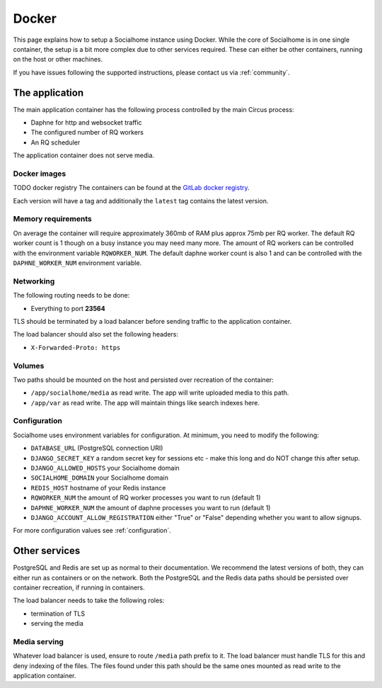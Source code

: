 .. _installation-docker:

Docker
------

This page explains how to setup a Socialhome instance using Docker. While the core
of Socialhome is in one single container, the setup is a bit more complex due to other
services required. These can either be other containers, running on the host or other
machines.

If you have issues following the supported instructions, please contact us via :ref:`community`.

The application
...............

The main application container has the following process controlled by the main Circus process:

* Daphne for http and websocket traffic
* The configured number of RQ workers
* An RQ scheduler

The application container does not serve media.

Docker images
'''''''''''''

TODO docker registry
The containers can be found at the `GitLab docker registry <https://gitlab.com/jaywink/socialhome/container_registry>`_.

Each version will have a tag and additionally the ``latest`` tag contains the latest version.

Memory requirements
'''''''''''''''''''

On average the container will require approximately 360mb of RAM plus approx 75mb per RQ
worker. The default RQ worker count is 1 though on a busy instance you may need many more. The
amount of RQ workers can be controlled with the environment variable ``RQWORKER_NUM``. The default
daphne worker count is also 1 and can be controlled with the ``DAPHNE_WORKER_NUM`` environment
variable.

Networking
''''''''''

The following routing needs to be done:

* Everything to port **23564**

TLS should be terminated by a load balancer before sending traffic to the application container.

The load balancer should also set the following headers:

* ``X-Forwarded-Proto: https``

Volumes
'''''''

Two paths should be mounted on the host and persisted over recreation of the container:

* ``/app/socialhome/media`` as read write. The app will write uploaded media to this path.
* ``/app/var`` as read write. The app will maintain things like search indexes here.

Configuration
'''''''''''''

Socialhome uses environment variables for configuration. At minimum, you need to modify the following:

* ``DATABASE_URL`` (PostgreSQL connection URI)
* ``DJANGO_SECRET_KEY`` a random secret key for sessions etc - make this long and
  do NOT change this after setup.
* ``DJANGO_ALLOWED_HOSTS`` your Socialhome domain
* ``SOCIALHOME_DOMAIN`` your Socialhome domain
* ``REDIS_HOST`` hostname of your Redis instance
* ``RQWORKER_NUM`` the amount of RQ worker processes you want to run (default 1)
* ``DAPHNE_WORKER_NUM`` the amount of daphne processes you want to run (default 1)
* ``DJANGO_ACCOUNT_ALLOW_REGISTRATION`` either "True" or "False" depending whether you
  want to allow signups.

For more configuration values see :ref:`configuration`.

Other services
..............

PostgreSQL and Redis are set up as normal to their documentation. We recommend the latest
versions of both, they can either run as containers or on the network. Both the PostgreSQL
and the Redis data paths should be persisted over container recreation, if running
in containers.

The load balancer needs to take the following roles:

* termination of TLS
* serving the media

Media serving
'''''''''''''

Whatever load balancer is used, ensure to route ``/media`` path prefix to it. The load balancer
must handle TLS for this and deny indexing of the files. The files found under this
path should be the same ones mounted as read write to the application container.
